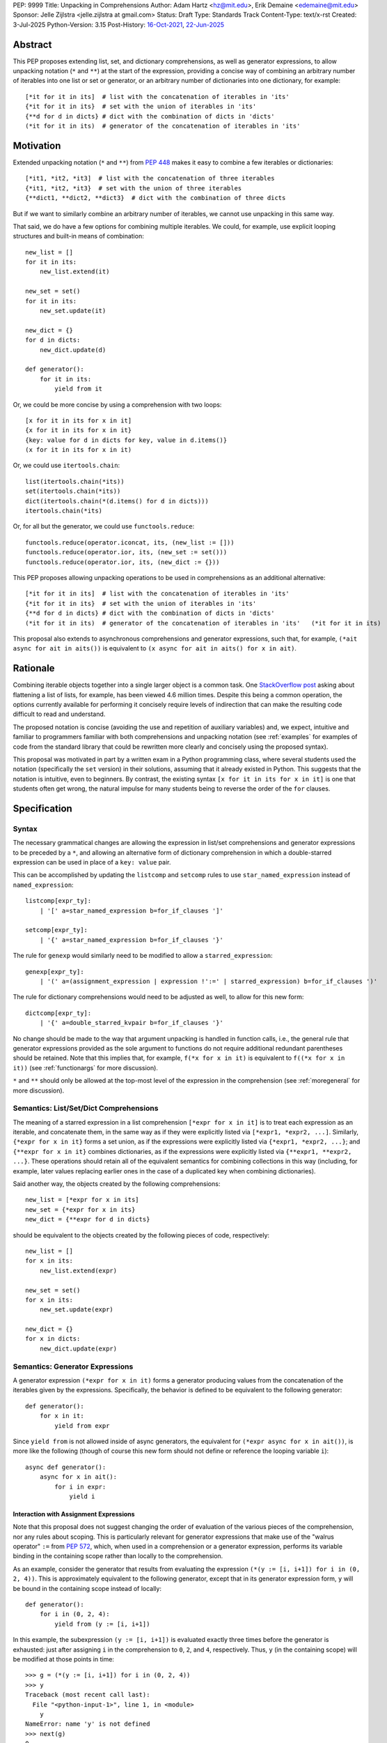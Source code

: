 PEP: 9999
Title: Unpacking in Comprehensions
Author: Adam Hartz <hz@mit.edu>, Erik Demaine <edemaine@mit.edu>
Sponsor: Jelle Zijlstra <jelle.zijlstra at gmail.com>
Status: Draft
Type: Standards Track
Content-Type: text/x-rst
Created: 3-Jul-2025
Python-Version: 3.15
Post-History: `16-Oct-2021 <https://mail.python.org/archives/list/python-ideas@python.org/thread/7G732VMDWCRMWM4PKRG6ZMUKH7SUC7SH/>`__, `22-Jun-2025 <https://discuss.python.org/t/pre-pep-unpacking-in-comprehensions/96362>`__


Abstract
========

This PEP proposes extending list, set, and dictionary comprehensions, as well
as generator expressions, to allow unpacking notation (``*`` and ``**``) at the
start of the expression, providing a concise way of combining an arbitrary
number of iterables into one list or set or generator, or an arbitrary number
of dictionaries into one dictionary, for example::

    [*it for it in its]  # list with the concatenation of iterables in 'its'
    {*it for it in its}  # set with the union of iterables in 'its'
    {**d for d in dicts} # dict with the combination of dicts in 'dicts'
    (*it for it in its)  # generator of the concatenation of iterables in 'its'

Motivation
==========

Extended unpacking notation (``*`` and ``**``) from :pep:`448` makes it
easy to combine a few iterables or dictionaries::

    [*it1, *it2, *it3]  # list with the concatenation of three iterables
    {*it1, *it2, *it3}  # set with the union of three iterables
    {**dict1, **dict2, **dict3}  # dict with the combination of three dicts

But if we want to similarly combine an arbitrary number of iterables, we cannot
use unpacking in this same way.

That said, we do have a few options for combining multiple iterables.  We
could, for example, use explicit looping structures and built-in means of
combination::

    new_list = []
    for it in its:
        new_list.extend(it)

    new_set = set()
    for it in its:
        new_set.update(it)

    new_dict = {}
    for d in dicts:
        new_dict.update(d)

    def generator():
        for it in its:
            yield from it

Or, we could be more concise by using a comprehension with two loops::

    [x for it in its for x in it]
    {x for it in its for x in it}
    {key: value for d in dicts for key, value in d.items()}
    (x for it in its for x in it)

Or, we could use ``itertools.chain``::

    list(itertools.chain(*its))
    set(itertools.chain(*its))
    dict(itertools.chain(*(d.items() for d in dicts)))
    itertools.chain(*its)

Or, for all but the generator, we could use ``functools.reduce``::

    functools.reduce(operator.iconcat, its, (new_list := []))
    functools.reduce(operator.ior, its, (new_set := set()))
    functools.reduce(operator.ior, its, (new_dict := {}))

This PEP proposes allowing unpacking operations to be used in comprehensions as
an additional alternative::

    [*it for it in its]  # list with the concatenation of iterables in 'its'
    {*it for it in its}  # set with the union of iterables in 'its'
    {**d for d in dicts} # dict with the combination of dicts in 'dicts'
    (*it for it in its)  # generator of the concatenation of iterables in 'its'   (*it for it in its)

This proposal also extends to asynchronous comprehensions and generator
expressions, such that, for example, ``(*ait async for ait in aits())`` is
equivalent to ``(x async for ait in aits() for x in ait)``.

Rationale
=========

Combining iterable objects together into a single larger object is a common
task. One `StackOverflow post
<https://stackoverflow.com/questions/952914/how-do-i-make-a-flat-list-out-of-a-list-of-lists>`_
asking about flattening a list of lists, for example, has been viewed 4.6
million times.  Despite this being a common operation, the options currently
available for performing it concisely require levels of indirection that can
make the resulting code difficult to read and understand.

The proposed notation is concise (avoiding the use and repetition of auxiliary
variables) and, we expect, intuitive and familiar to programmers familiar with
both comprehensions and unpacking notation (see :ref:`examples` for examples of
code from the standard library that could be rewritten more clearly and
concisely using the proposed syntax).

This proposal was motivated in part by a written exam in a Python programming
class, where several students used the notation (specifically the ``set``
version) in their solutions, assuming that it already existed in Python.  This
suggests that the notation is intuitive, even to beginners.  By contrast, the
existing syntax ``[x for it in its for x in it]`` is one that students often
get wrong, the natural impulse for many students being to reverse the order of
the ``for`` clauses.


Specification
=============

Syntax
------

The necessary grammatical changes are allowing the expression in list/set
comprehensions and generator expressions to be preceded by a ``*``, and
allowing an alternative form of dictionary comprehension in which a
double-starred expression can be used in place of a ``key: value`` pair.

This can be accomplished by updating the ``listcomp`` and ``setcomp`` rules to
use ``star_named_expression`` instead of ``named_expression``::

    listcomp[expr_ty]:
        | '[' a=star_named_expression b=for_if_clauses ']'

    setcomp[expr_ty]:
        | '{' a=star_named_expression b=for_if_clauses '}'

The rule for ``genexp`` would similarly need to be modified to allow a
``starred_expression``::

    genexp[expr_ty]:
        | '(' a=(assignment_expression | expression !':=' | starred_expression) b=for_if_clauses ')'

The rule for dictionary comprehensions would need to be adjusted as well, to
allow for this new form::

    dictcomp[expr_ty]:
        | '{' a=double_starred_kvpair b=for_if_clauses '}'

No change should be made to the way that argument unpacking is handled in
function calls, i.e., the general rule that generator expressions provided as
the sole argument to functions do not require additional redundant parentheses
should be retained.  Note that this implies that, for example, ``f(*x for x in
it)`` is equivalent to ``f((*x for x in it))`` (see :ref:`functionargs` for
more discussion).

``*`` and ``**`` should only be allowed at the top-most level of the expression
in the comprehension (see :ref:`moregeneral` for more discussion).


Semantics: List/Set/Dict Comprehensions
---------------------------------------

The meaning of a starred expression in a list comprehension ``[*expr for x in
it]`` is to treat each expression as an iterable, and concatenate them, in the
same way as if they were explicitly listed via ``[*expr1, *expr2, ...]``.
Similarly, ``{*expr for x in it}`` forms a set union, as if the expressions
were explicitly listed via ``{*expr1, *expr2, ...}``; and ``{**expr for x in
it}`` combines dictionaries, as if the expressions were explicitly listed via
``{**expr1, **expr2, ...}``.  These operations should retain all of the
equivalent semantics for combining collections in this way (including, for
example, later values replacing earlier ones in the case of a duplicated key
when combining dictionaries).

Said another way, the objects created by the following comprehensions::

    new_list = [*expr for x in its]
    new_set = {*expr for x in its}
    new_dict = {**expr for d in dicts}

should be equivalent to the objects created by the following pieces of code,
respectively::

    new_list = []
    for x in its:
        new_list.extend(expr)

    new_set = set()
    for x in its:
        new_set.update(expr)

    new_dict = {}
    for x in dicts:
        new_dict.update(expr)


Semantics: Generator Expressions
--------------------------------

A generator expression ``(*expr for x in it)`` forms a generator producing
values from the concatenation of the iterables given by the expressions.
Specifically, the behavior is defined to be equivalent to the following
generator::

    def generator():
        for x in it:
            yield from expr

Since ``yield from`` is not allowed inside of async generators, the equivalent
for ``(*expr async for x in ait())``, is more like the following (though of
course this new form should not define or reference the looping variable
``i``)::

    async def generator():
        async for x in ait():
            for i in expr:
                yield i

Interaction with Assignment Expressions
^^^^^^^^^^^^^^^^^^^^^^^^^^^^^^^^^^^^^^^

Note that this proposal does not suggest changing the order of evaluation of
the various pieces of the comprehension, nor any rules about scoping.  This is
particularly relevant for generator expressions that make use of the "walrus
operator" ``:=`` from :pep:`572`, which, when used in a comprehension or a
generator expression, performs its variable binding in the containing scope
rather than locally to the comprehension.

As an example, consider the generator that results from evaluating the
expression ``(*(y := [i, i+1]) for i in (0, 2, 4))``.  This is approximately
equivalent to the following generator, except that in its generator expression
form, ``y`` will be bound in the containing scope instead of locally::

    def generator():
        for i in (0, 2, 4):
            yield from (y := [i, i+1])

In this example, the subexpression ``(y := [i, i+1])`` is evaluated exactly
three times before the generator is exhausted: just after assigning ``i`` in
the comprehension to ``0``, ``2``, and ``4``, respectively.  Thus, ``y`` (in
the containing scope) will be modified at those points in time::

    >>> g = (*(y := [i, i+1]) for i in (0, 2, 4))
    >>> y
    Traceback (most recent call last):
      File "<python-input-1>", line 1, in <module>
        y
    NameError: name 'y' is not defined
    >>> next(g)
    0
    >>> y
    [0, 1]
    >>> next(g)
    1
    >>> y
    [0, 1]
    >>> next(g)
    2
    >>> y
    [2, 3]

Error Reporting
---------------

Currently, the proposed syntax generates a ``SyntaxError``.  Allowing these
forms to be recognized as syntactically valid requires adjusting the grammar
rules for ``invalid_comprehension`` and ``invalid_dict_comprehension`` to allow
the use of ``*`` and ``**``, respectively.

Additional specific error messages should be provided in at least the following
cases:

* Attempting to use ``**`` in a list comprehension or generator expression
  should report that dictionary unpacking cannot be used in those structures,
  for example::

    >>> [**x for x in y]
      File "<stdin>", line 1
        [**x for x in y]
         ^^^
    SyntaxError: cannot use dict unpacking in list comprehension

    >>> (**x for x in y)
      File "<stdin>", line 1
        (**x for x in y)
         ^^^
    SyntaxError: cannot use dict unpacking in generator expression


* The existing error message for attempting to use ``*`` in a dictionary
  key/value should be retained, but similar messages should be reported
  when attempting to use ``**`` unpacking on a dictionary key or value, for
  example::

    >>> {*k: v for k,v in items}
      File "<stdin>", line 1
        {*k: v for k,v in items}
         ^^
    SyntaxError: cannot use a starred expression in a dictionary key

    >>> {k: *v for k,v in items}
      File "<stdin>", line 1
        {k: *v for k,v in items}
            ^^
    SyntaxError: cannot use a starred expression in a dictionary value

    >>> {**k: v for k,v in items}
      File "<stdin>", line 1
        {**k: v for k,v in items}
         ^^^
    SyntaxError: cannot use dict unpacking in a dictionary key

    >>> {k: **v for k,v in items}
      File "<stdin>", line 1
        {k: **v for k,v in items}
            ^^^
    SyntaxError: cannot use dict unpacking in a dictionary value

* The phrasing of some other existing error messages should similarly be
  adjusted to account for the presence of the new syntax, and/or to clarify
  ambiguous or confusing cases relating to unpacking more generally
  (particularly those mentioned in :ref:`moregeneral`), for example::

    >>> [*x if x else y]
      File "<stdin>", line 1
        [*x if x else y]
         ^^^^^^^^^^^^^^
    SyntaxError: invalid starred expression.  did you forget to wrap the conditional expression in parentheses?

     >>> {**x if x else y}
      File "<stdin>", line 1
        {**x if x else y}
         ^^^^^^^^^^^^^^^
    SyntaxError: invalid double starred expression.  did you forget to wrap the conditional expression in parentheses?

    >>> [x if x else *y]
      File "<stdin>", line 1
        [x if x else *y]
                     ^
    SyntaxError: cannot unpack only part of a conditional expression

    >>> {x if x else **y}
      File "<stdin>", line 1
        {x if x else **y}
                     ^^
    SyntaxError: cannot use dict unpacking on only part of a conditional expression


.. _reference:

Reference Implementation
========================

A `reference implementation <https://github.com/adqm/cpython/tree/comprehension_unpacking>`_
is available, which implements this functionality, including draft documentation and
additional test cases.

Backwards Compatibility
=======================

The behavior of all comprehensions that are currently syntactically valid would
be unaffected by this change, so we do not anticipate much in the way of
backwards-incompatibility concerns.  In principle, this change would only
affect code that relied on the fact that attempting to use unpacking operations
in comprehensions would raise a ``SyntaxError``, or that relied on the
particular phrasing of any of the old error messages being replaced, which we
expect to be rare.


.. _examples:

Code Examples
=============

This section shows some illustrative examples of how small pieces of code from
the standard library could be rewritten to make use of this new syntax to
improve concision and readability.  The :ref:`reference` continues to pass all
tests with these replacements made.

Replacing Explicit Loops
------------------------

Replacing explicit loops compresses multiple lines into one, and avoids the
need for defining and referencing an auxiliary variable.

* From ``email/_header_value_parser.py``::

    # current:
    comments = []
    for token in self:
        comments.extend(token.comments)
    return comments

    # improved:
    return [*token.comments for token in self]

* From ``shutil.py``::

    # current:
    ignored_names = []
    for pattern in patterns:
        ignored_names.extend(fnmatch.filter(names, pattern))
    return set(ignored_names)

    # improved:
    return {*fnmatch.filter(names, pattern) for pattern in patterns}

* From ``http/cookiejar.py``::

    # current:
    cookies = []
    for domain in self._cookies.keys():
        cookies.extend(self._cookies_for_domain(domain, request))
    return cookies

    # improved:
    return [
        *self._cookies_for_domain(domain, request)
        for domain in self._cookies.keys()
    ]

Replacing from_iterable and Friends
-----------------------------------

While not always the right choice, replacing ``itertools.chain.from_iterable``
and ``map`` can avoid an extra level of redirection, resulting in code that
follows conventional wisdom that comprehensions are more readable than
map/filter.

* From ``dataclasses.py``::

    # current:
    inherited_slots = set(
        itertools.chain.from_iterable(map(_get_slots, cls.__mro__[1:-1]))
    )

    # improved:
    inherited_slots = {*_get_slots(c) for c in cls.__mro__[1:-1]}

* From ``importlib/metadata/__init__.py``::

    # current:
    return itertools.chain.from_iterable(
        path.search(prepared) for path in map(FastPath, paths)
    )

    # improved:
    return (*FastPath(path).search(prepared) for path in paths)

* From ``collections/__init__.py`` (``Counter`` class)::

    # current:
    return _chain.from_iterable(_starmap(_repeat, self.items()))

    # improved:
    return (*_repeat(elt, num) for elt, num in self.items())

* From ``zipfile/_path/__init__.py``::

    # current:
    parents = itertools.chain.from_iterable(map(_parents, names))

    # improved:
    parents = (*_parents(name) for name in names)

* From ``_pyrepl/_module_completer.py``::

    # current:
    search_locations = set(chain.from_iterable(
        getattr(spec, 'submodule_search_locations', [])
        for spec in specs if spec
    ))

    # improved:
    search_locations = {
        *getattr(spec, 'submodule_search_locations', [])
        for spec in specs if spec
    }

Replacing Double Loops in Comprehensions
----------------------------------------

Replacing double loops in comprehensions avoids the need for defining and
referencing an auxiliary variable, reducing clutter and improving performance.

* From ``multiprocessing.py``::

    # current:
    children = (child for path in self._paths for child in path.iterdir())

    # improved:
    children = (*path.iterdir() for path in self._paths)

* From ``Lib/asyncio/base_events.py``::

    # current:
    exceptions = [exc for sub in exceptions for exc in sub]

    # improved:
    exceptions = [*sub for sub in exceptions]

* From ``_weakrefset.py``::

    # current:
    return self.__class__(e for s in (self, other) for e in s)

    # improved:
    return self.__class__(*s for s in (self, other))


How to Teach This
=================

Currently, a common way to introduce the notion of comprehensions (which is
employed by the Python Tutorial) is to demonstrate equivalent code.  For
example, this method would say that, for example, ``out = [expr for x in it]``
is equivalent to the following code::

    out = []
    for x in it:
        out.append(expr)

Taking this approach, we can introduce ``out = [*expr for x in it]`` as instead
being equivalent to the following (which uses ``extend`` instead of
``append``)::

    out = []
    for x in it:
        out.extend(expr)

Set and dict comprehensions that make use of unpacking can also be introduced
by a similar analogy::

    # equivalent to out = {expr for x in it}
    out = set()
    for x in it:
        out.add(expr)

    # equivalent to out = {*expr for x in it}
    out = set()
    for x in it:
        out.update(expr)

    # equivalent to out = {k_expr: v_expr for x in it}
    out = {}
    for x in it:
        out[k_expr] = v_expr

    # equivalent to out = {**expr for x in it}
    out = {}
    for x in it:
        out.update(expr)

And we can take a similar approach to illustrate the behavior of generator
expressions that involve unpacking::

    # equivalent to g = (expr for x in it)
    def generator():
        for x in it:
            yield expr
    g = generator()

    # equivalent to g = (*expr for x in it)
    def generator():
        for x in it:
            yield from expr
    g = generator()

We can then generalize from these specific examples to the idea that,
wherever a non-starred comprehension/genexp would use an operator that
adds a single element to a collection, the starred would instead use
an operator that adds multiple elements to that collection.

Alternatively, we don't need to think of the two ideas as separate; instead,
with the new syntax, we can think of ``out = [...x... for x in it]`` as
equivalent to the following code [#guido]_, regardless of whether or not
``...x...`` uses ``*``::

    out = []
    for x in it:
        out.extend([...x...])

Similarly, we can think of ``out = {...x... for x in it}`` as equivalent to the
following code, regardless of whether or not ``...x...`` uses ``*`` or ``**``
or ``:``::

    out = set()
    for x in it:
        out.update({...x...})

These examples are equivalent in the sense that the output they produce would
be the same in both the version with the comprehension and the version without
it, but note that the non-comprehension version is slightly less efficient due
to making new lists/sets/dictionaries before each ``extend`` or ``update``,
which is unnecessary in the version that uses comprehensions.

Rejected Alternative Proposals
==============================

The primary goal when thinking through the specification above was consistency
with existing norms around unpacking and comprehensions / generator
expressions.  One way to interpret this is that the goal was to write the
specification so as to require the smallest possible change(s) to the existing
grammar and code generation, letting the existing code inform the surrounding
semantics.

Below we discuss some of the common concerns/alternative proposals that came up
in discussions but that are not included in this proposal.

.. _functionargs:

Starred Generators as Function Arguments
----------------------------------------

One common concern that has arisen multiple times (not only in the discussion
threads linked above but also in previous discussions around this same idea) is
a possible syntactical ambiguity when passing a starred generator as the sole
argument to ``f(*x for x in y)``.  In the original :pep:`448`, this ambiguity
was cited as a reason for not including a similar generalization as part of the
proposal.

This proposal suggests that ``f(*x for x in y)`` should be interpreted as
``f((*x for x in y))`` and should not attempt further unpacking of the
resulting generator, but several alternatives were suggested in our discussion
(and/or have been suggested in the past), including:

* interpreting ``f(*x for x in y)`` as ``f(*(x for x in y)``,
* interpreting ``f(*x for x in y)`` as ``f(*(*x for x in y))``, or
* continuing to raise a ``SyntaxError`` for ``f(*x for x in y)`` even if the
  other aspects of this proposal are accepted.

The reason to prefer this proposal over these alternatives is the preservation
of existent conventions for punctuation around generator expressions.
Currently, the general rule is that generator expressions must be wrapped in
parentheses except when provided as the sole argument to a function, and this
proposal suggests maintaining that rule even as we allow more kinds of
generator expressions.  This option maintains a full symmetry between
comprehensions and generator expressions that use unpacking and those that
don't.

Currently, we have the following conventions::

  f([x for x in y])  # pass in a single list
  f({x for x in y})  # pass in a single set
  f(x for x in y)  # pass in a single generator (no additional parentheses required around genexp)

  f(*[x for x in y])  # pass in elements from the list separately
  f(*{x for x in y})  # pass in elements from the set separately
  f(*(x for x in y))  # pass in elements from the generator separately (parentheses required)

This proposal opts to maintain those conventions even when the comprehensions
make use of unpacking::

  f([*x for x in y])  # pass in a single list
  f({*x for x in y})  # pass in a single set
  f(*x for x in y)  # pass in a single generator (no additional parentheses required around genexp)

  f(*[*x for x in y])  # pass in elements from the list separately
  f(*{*x for x in y})  # pass in elements from the set separately
  f(*(*x for x in y))  # pass in elements from the generator separately (parentheses required)

.. _moregeneral:

Further Generalizing Unpacking Operators
----------------------------------------

Another suggestion that came out of the discussion involved further
generalizing the ``*`` beyond simply allowing it to be used to unpack the
expression in a comprehension.  Two main flavors of this extension were
considered:

* making ``*`` and ``**`` true unary operators that create a new kind of
  ``Unpackable`` object (or similar), which comprehensions could treat by
  unpacking it but which could also be used in other contexts; or

* continuing to allow ``*`` and ``**`` only in the places they are allowed
  elsewhere in this proposal (expression lists, comprehensions, generator
  expressions, and argument lists), but also allow them to be used in
  subexpressions within a comprehension, allowing, for example, the following
  as a way to flatten a list that contains some iterables but some non-iterable
  objects::

    [*x if isinstance(x, Iterable) else x for x in [[1,2,3], 4]]

These variants were considered substantially more complex (both to understand
and to implement) and of only marginal utility, so neither is included in this
PEP.  As such, these forms should continue to raise a ``SyntaxError``, but with
a new error message as described above, though it should not be ruled out as a
consideration for future proposals.

Concerns and Disadvantages
==========================

Although the general consensus from the discussion thread seemed to be that
this syntax was clear and intuitive, several concerns and potential downsides
were raised as well. This section aims to summarize those concerns.

* **Overlap with existing alternatives:**
  While the proposed syntax is arguably clearer and more concise, there are
  already several ways to accomplish this same thing in Python.

* **Function call ambiguity:**
  Expressions like ``f(*x for x in y)`` may initially appear ambiguous, as it's
  not obvious whether the intent is to unpack the generator or to pass it as a
  single argument. Although this proposal retains existing conventions by
  treating that form as equivalent to ``f((*x for x in y))``, that may not be
  immediately obvious.

* **Potential for overuse or abuse:**
  Complex uses of unpacking in comprehensions could obscure logic that would be
  clearer in an explicit loop.  While this is already a concern with
  comprehensions more generally, the addition of ``*`` and ``**`` may make
  particularly-complex uses even more difficult to read and understand at a
  glance.  For example, while these situations are likely rare, comprehensions
  that use unpacking in multiple ways can make it difficult to know what's
  being unpacked and when: ``f(*(*x for *x, _ in list_of_lists))``.

* **Unclear limitation of scope:**
  This proposal restricts unpacking to the top level of the comprehension
  expression.  These restrictions may seem arbitrary or surprising to users who
  expect unpacking to work more generally within expressions.

* **Effect on External Tools:**
  As with any new syntactical structure, making this change would create work
  for maintainers of code formatters, linters, type checkers, etc., to make
  sure that the new syntax is supported.

Other Languages
===============

Quite a few other languages support this kind of flattening with syntax similar
to what is already available in Python, but support for using unpacking syntax
within comprehensions is rare.  This section provides a brief summary of
support for similar syntax in a few other languages.

Many languages that support comprehensions for support double loops::

    # python
    [x for xs in [[1,2,3], [], [4,5]] for x in xs * 2]

    -- haskell
    [x | xs <- [[1,2,3], [], [4,5]], x <- xs ++ xs]

    # julia
    [x for xs in [[1,2,3], [], [4,5]] for x in [xs; xs]]

    ; clojure
    (for [xs [[1 2 3] [] [4 5]] x (concat xs xs)] x)

Several other languages (even those without comprehensions) support these
operations via a built-in function/method to support flattening of nested
structures::

    # python
    list(itertools.chain(*(xs*2 for xs in [[1,2,3], [], [4,5]])))

    // Javascript
    [[1,2,3], [], [4,5]].flatMap(xs => [...xs, ...xs])

    -- haskell
    concat (map (\x -> x ++ x) [[1,2,3], [], [4,5]])

    # ruby
    [[1, 2, 3], [], [4, 5]].flat_map {|e| e * 2}

However, languages that support both comprehension and unpacking do not tend to
allow unpacking within a comprehension.  For example, the following expression
in Julia currently leads to a syntax error::

    [xs... for xs in [[1,2,3], [], [4,5]]]

As one counterexample, support for a similar syntax was recently added to `Civet
<https://civet.dev/>`_.  For example, the following is a valid comprehension in
Civet, making ue of Javascript's ``...`` syntax for unpacking::

    for xs of [[1,2,3], [], [4,5]] then ...(xs++xs)

References
==========

.. [#guido] `Message from Guido van Rossum <https://mail.python.org/archives/list/python-ideas@python.org/message/CQPULNM6PM623PLXF5Z63BIUZGOSQEKW/>`_

Copyright
=========

This document is placed in the public domain or under the CC0-1.0-Universal
license, whichever is more permissive.
